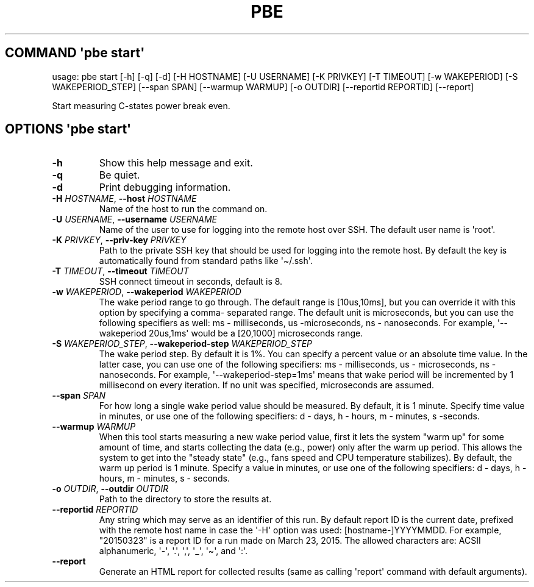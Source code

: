 .\" Automatically generated by Pandoc 3.1.3
.\"
.\" Define V font for inline verbatim, using C font in formats
.\" that render this, and otherwise B font.
.ie "\f[CB]x\f[]"x" \{\
. ftr V B
. ftr VI BI
. ftr VB B
. ftr VBI BI
.\}
.el \{\
. ftr V CR
. ftr VI CI
. ftr VB CB
. ftr VBI CBI
.\}
.TH "PBE" "" "2024-05-28" "" ""
.hy
.SH COMMAND \f[I]\[aq]pbe\f[R] start\[aq]
.PP
usage: pbe start [-h] [-q] [-d] [-H HOSTNAME] [-U USERNAME] [-K PRIVKEY]
[-T TIMEOUT] [-w WAKEPERIOD] [-S WAKEPERIOD_STEP] [--span SPAN]
[--warmup WARMUP] [-o OUTDIR] [--reportid REPORTID] [--report]
.PP
Start measuring C-states power break even.
.SH OPTIONS \f[I]\[aq]pbe\f[R] start\[aq]
.TP
\f[B]-h\f[R]
Show this help message and exit.
.TP
\f[B]-q\f[R]
Be quiet.
.TP
\f[B]-d\f[R]
Print debugging information.
.TP
\f[B]-H\f[R] \f[I]HOSTNAME\f[R], \f[B]--host\f[R] \f[I]HOSTNAME\f[R]
Name of the host to run the command on.
.TP
\f[B]-U\f[R] \f[I]USERNAME\f[R], \f[B]--username\f[R] \f[I]USERNAME\f[R]
Name of the user to use for logging into the remote host over SSH.
The default user name is \[aq]root\[aq].
.TP
\f[B]-K\f[R] \f[I]PRIVKEY\f[R], \f[B]--priv-key\f[R] \f[I]PRIVKEY\f[R]
Path to the private SSH key that should be used for logging into the
remote host.
By default the key is automatically found from standard paths like
\[aq]\[ti]/.ssh\[aq].
.TP
\f[B]-T\f[R] \f[I]TIMEOUT\f[R], \f[B]--timeout\f[R] \f[I]TIMEOUT\f[R]
SSH connect timeout in seconds, default is 8.
.TP
\f[B]-w\f[R] \f[I]WAKEPERIOD\f[R], \f[B]--wakeperiod\f[R] \f[I]WAKEPERIOD\f[R]
The wake period range to go through.
The default range is [10us,10ms], but you can override it with this
option by specifying a comma- separated range.
The default unit is microseconds, but you can use the following
specifiers as well: ms - milliseconds, us -microseconds, ns -
nanoseconds.
For example, \[aq]--wakeperiod 20us,1ms\[aq] would be a [20,1000]
microseconds range.
.TP
\f[B]-S\f[R] \f[I]WAKEPERIOD_STEP\f[R], \f[B]--wakeperiod-step\f[R] \f[I]WAKEPERIOD_STEP\f[R]
The wake period step.
By default it is 1%.
You can specify a percent value or an absolute time value.
In the latter case, you can use one of the following specifiers: ms -
milliseconds, us - microseconds, ns - nanoseconds.
For example, \[aq]--wakeperiod-step=1ms\[aq] means that wake period will
be incremented by 1 millisecond on every iteration.
If no unit was specified, microseconds are assumed.
.TP
\f[B]--span\f[R] \f[I]SPAN\f[R]
For how long a single wake period value should be measured.
By default, it is 1 minute.
Specify time value in minutes, or use one of the following specifiers: d
- days, h - hours, m - minutes, s -seconds.
.TP
\f[B]--warmup\f[R] \f[I]WARMUP\f[R]
When this tool starts measuring a new wake period value, first it lets
the system \[dq]warm up\[dq] for some amount of time, and starts
collecting the data (e.g., power) only after the warm up period.
This allows the system to get into the \[dq]steady state\[dq] (e.g.,
fans speed and CPU temperature stabilizes).
By default, the warm up period is 1 minute.
Specify a value in minutes, or use one of the following specifiers: d -
days, h - hours, m - minutes, s - seconds.
.TP
\f[B]-o\f[R] \f[I]OUTDIR\f[R], \f[B]--outdir\f[R] \f[I]OUTDIR\f[R]
Path to the directory to store the results at.
.TP
\f[B]--reportid\f[R] \f[I]REPORTID\f[R]
Any string which may serve as an identifier of this run.
By default report ID is the current date, prefixed with the remote host
name in case the \[aq]-H\[aq] option was used: [hostname-]YYYYMMDD.
For example, \[dq]20150323\[dq] is a report ID for a run made on March
23, 2015.
The allowed characters are: ACSII alphanumeric, \[aq]-\[aq],
\[aq].\[aq], \[aq],\[aq], \[aq]_\[aq], \[aq]\[ti]\[aq], and \[aq]:\[aq].
.TP
\f[B]--report\f[R]
Generate an HTML report for collected results (same as calling
\[aq]report\[aq] command with default arguments).
